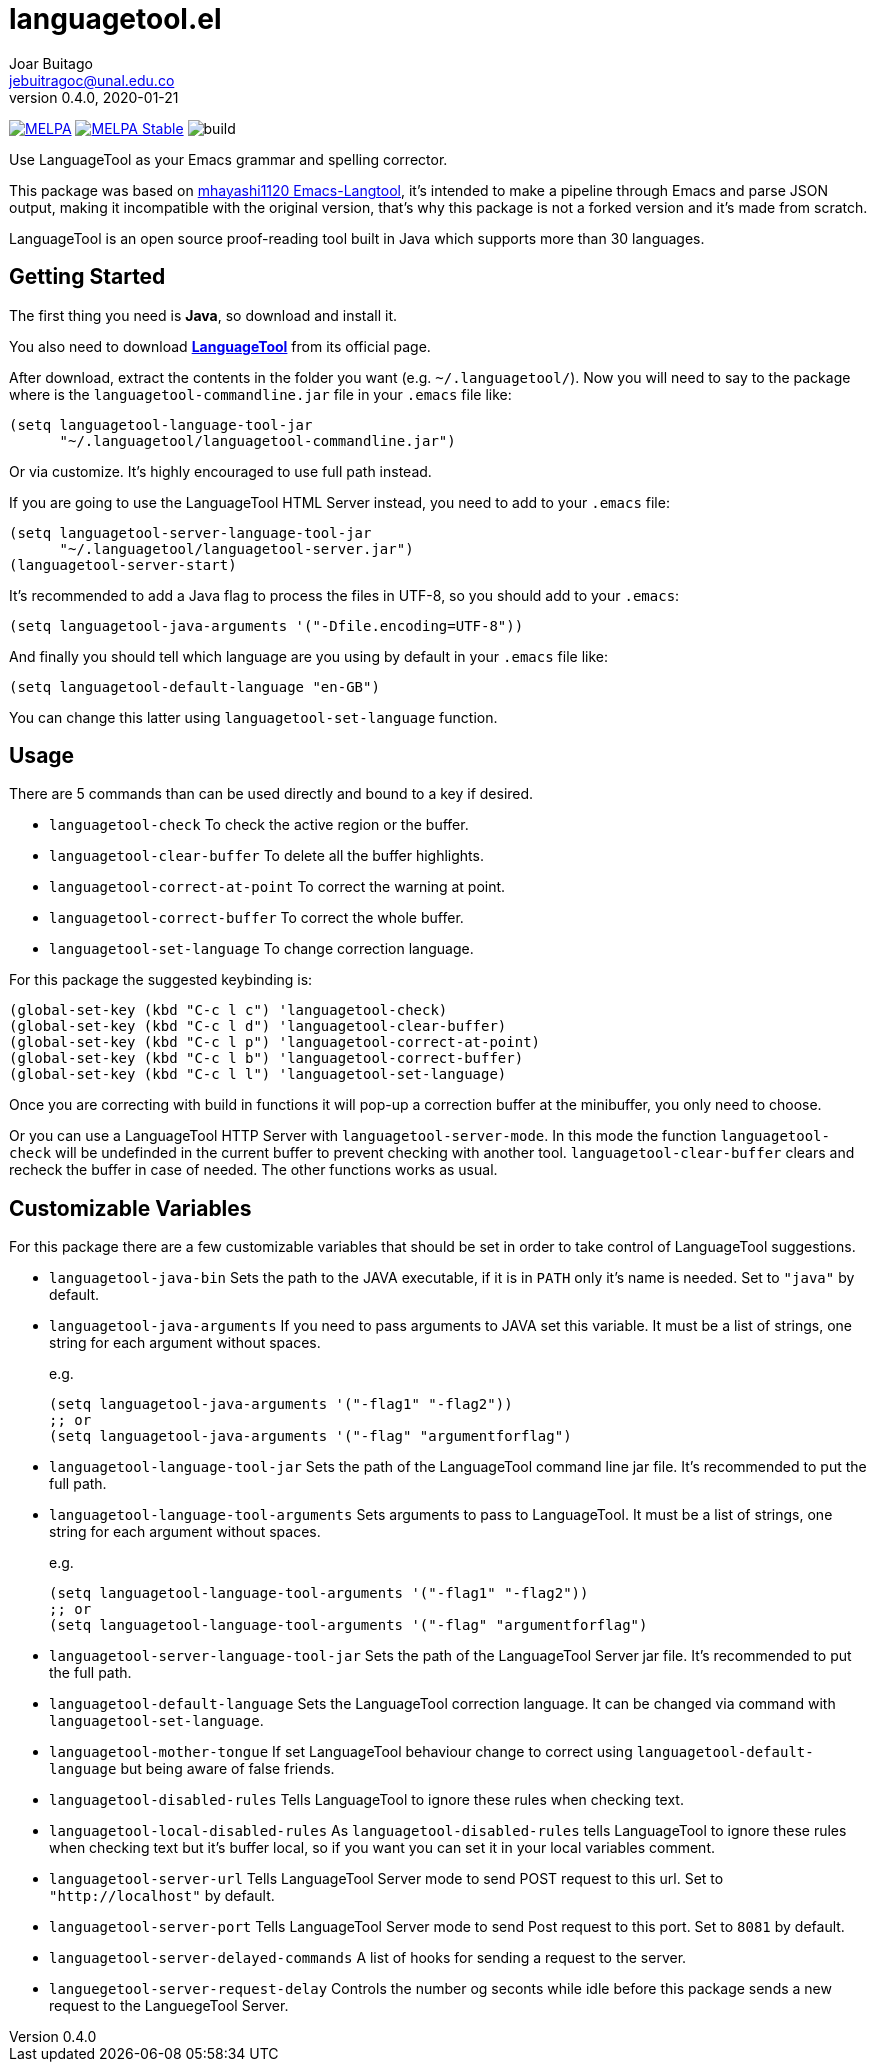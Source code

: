 = languagetool.el
Joar Buitago <jebuitragoc@unal.edu.co>
v0.4.0, 2020-01-21

[.text-center]
--
link:https://melpa.org/\#/languagetool[image:https://melpa.org/packages/languagetool-badge.svg[MELPA]]
link:https://stable.melpa.org/\#/languagetool[image:https://stable.melpa.org/packages/languagetool-badge.svg[MELPA Stable]]
image:https://github.com/PillFall/Emacs-LanguageTool.el/workflows/build/badge.svg[build]
--

Use LanguageTool as your Emacs grammar and spelling corrector.

This package was based on
link:https://github.com/mhayashi1120/Emacs-langtool/[mhayashi1120
Emacs-Langtool], it's intended to make a pipeline through Emacs and
parse JSON output, making it incompatible with the original version,
that's why this package is not a forked version and it's made from
scratch.

LanguageTool is an open source proof-reading tool built in Java which
supports more than 30 languages.



== Getting Started

The first thing you need is *Java*, so download and install it.

You also need to download
*link:https://languagetool.org/download/[LanguageTool]* from its
official page.

After download, extract the contents in the folder you want
(e.g. `~/.languagetool/`).  Now you will need to say to the package
where is the `languagetool-commandline.jar` file in your `.emacs` file
like:

[source,lisp]
----
(setq languagetool-language-tool-jar
      "~/.languagetool/languagetool-commandline.jar")
----

Or via customize.  It's highly encouraged to use full path instead.

If you are going to use the LanguageTool HTML Server instead, you need
to add to your `.emacs` file:

[source, lisp]
----
(setq languagetool-server-language-tool-jar
      "~/.languagetool/languagetool-server.jar")
(languagetool-server-start)
----

It's recommended to add a Java flag to process the files in UTF-8, so
you should add to your `.emacs`:

[source,lisp]
----
(setq languagetool-java-arguments '("-Dfile.encoding=UTF-8"))
----

And finally you should tell which language are you using by default in
your `.emacs` file like:

[source,lisp]
----
(setq languagetool-default-language "en-GB")
----

You can change this latter using `languagetool-set-language` function.



== Usage

There are 5 commands than can be used directly and bound to a key if
desired.

* `languagetool-check` To check the active region or the buffer.
* `languagetool-clear-buffer` To delete all the buffer highlights.
* `languagetool-correct-at-point` To correct the warning at point.
* `languagetool-correct-buffer` To correct the whole buffer.
* `languagetool-set-language` To change correction language.

For this package the suggested keybinding is:

[source, lisp]
----
(global-set-key (kbd "C-c l c") 'languagetool-check)
(global-set-key (kbd "C-c l d") 'languagetool-clear-buffer)
(global-set-key (kbd "C-c l p") 'languagetool-correct-at-point)
(global-set-key (kbd "C-c l b") 'languagetool-correct-buffer)
(global-set-key (kbd "C-c l l") 'languagetool-set-language)
----

Once you are correcting with build in functions it will pop-up a
correction buffer at the minibuffer, you only need to choose.

Or you can use a LanguageTool HTTP Server with
`languagetool-server-mode`.  In this mode the function
`languagetool-check` will be undefinded in the current buffer to
prevent checking with another tool.  `languagetool-clear-buffer`
clears and recheck the buffer in case of needed.  The other functions
works as usual.



== Customizable Variables

For this package there are a few customizable variables that should be
set in order to take control of LanguageTool suggestions.

* `languagetool-java-bin` Sets the path to the JAVA executable, if it
  is in `PATH` only it's name is needed. Set to `"java"` by default.
* `languagetool-java-arguments` If you need to pass arguments to JAVA
  set this variable.  It must be a list of strings, one string for
  each argument without spaces.
+
e.g.
+
[source,lisp]
----
(setq languagetool-java-arguments '("-flag1" "-flag2"))
;; or
(setq languagetool-java-arguments '("-flag" "argumentforflag")
----
* `languagetool-language-tool-jar` Sets the path of the LanguageTool
  command line jar file.  It's recommended to put the full path.
* `languagetool-language-tool-arguments` Sets arguments to pass to
  LanguageTool.  It must be a list of strings, one string for each
  argument without spaces.
+
e.g.
+
[source,lisp]
----
(setq languagetool-language-tool-arguments '("-flag1" "-flag2"))
;; or
(setq languagetool-language-tool-arguments '("-flag" "argumentforflag")
----
* `languagetool-server-language-tool-jar` Sets the path of the
  LanguageTool Server jar file.  It's recommended to put the full
  path.
* `languagetool-default-language` Sets the LanguageTool correction
  language.  It can be changed via command with
  `languagetool-set-language`.
* `languagetool-mother-tongue` If set LanguageTool behaviour change to
  correct using `languagetool-default-language` but being aware of
  false friends.
* `languagetool-disabled-rules` Tells LanguageTool to ignore these
  rules when checking text.
* `languagetool-local-disabled-rules` As `languagetool-disabled-rules`
  tells LanguageTool to ignore these rules when checking text but it's
  buffer local, so if you want you can set it in your local variables
  comment.
* `languagetool-server-url` Tells LanguageTool Server mode to send
  POST request to this url.  Set to `"http://localhost"` by default.
* `languagetool-server-port` Tells LanguageTool Server mode to send
  Post request to this port.  Set to `8081` by default.
* `languagetool-server-delayed-commands` A list of hooks for sending a
  request to the server.
* `languegetool-server-request-delay` Controls the number og seconts
  while idle before this package sends a new request to the
  LanguegeTool Server.
